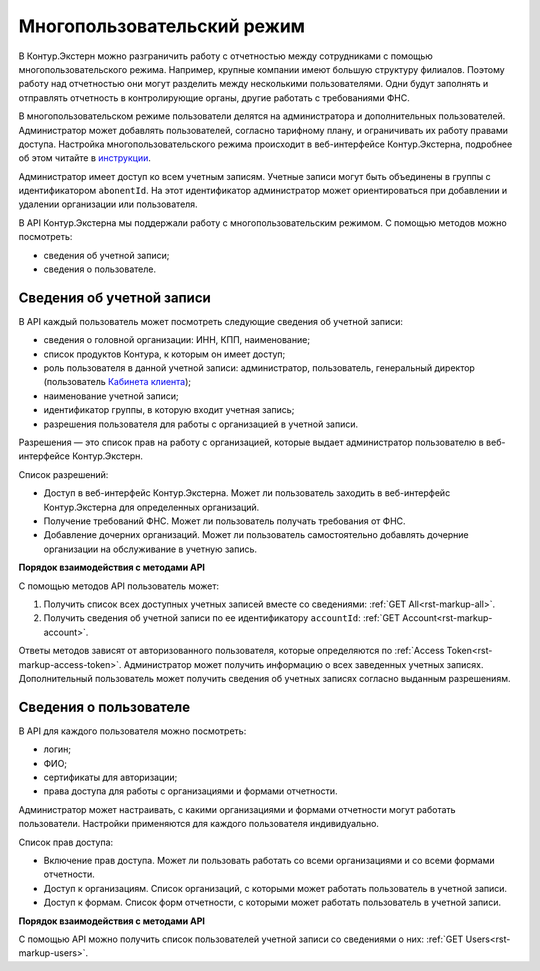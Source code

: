 .. _`инструкции`: https://support.kontur.ru/extern/mnogopolzovatelskij-rezhim#id-%D0%9C%D0%BD%D0%BE%D0%B3%D0%BE%D0%BF%D0%BE%D0%BB%D1%8C%D0%B7%D0%BE%D0%B2%D0%B0%D1%82%D0%B5%D0%BB%D1%8C%D1%81%D0%BA%D0%B8%D0%B9%D1%80%D0%B5%D0%B6%D0%B8%D0%BC(%D1%81%D0%BE%D0%B2%D0%BC%D0%B5%D1%81%D1%82%D0%BD%D0%B0%D1%8F%D1%80%D0%B0%D0%B1%D0%BE%D1%82%D0%B0)-%D0%9A%D0%B0%D0%BA%D0%B4%D0%BE%D0%B1%D0%B0%D0%B2%D0%B8%D1%82%D1%8C%D0%BD%D0%BE%D0%B2%D0%BE%D0%B3%D0%BE%D0%BF%D0%BE%D0%BB%D1%8C%D0%B7%D0%BE%D0%B2%D0%B0%D1%82%D0%B5%D0%BB%D1%8F 
.. _`Кабинета клиента`: https://www.kontur-extern.ru/support/faq/56/787

.. _rst-markup-mpr:

Многопользовательский режим
===========================

В Контур.Экстерн можно разграничить работу с отчетностью между сотрудниками с помощью многопользовательского режима. Например, крупные компании имеют большую структуру филиалов. Поэтому работу над отчетностью они могут разделить между несколькими пользователями. Одни будут заполнять и отправлять отчетность в контролирующие органы, другие работать с требованиями ФНС.

В многопользовательском режиме пользователи делятся на администратора и дополнительных пользователей. Администратор может добавлять пользователей, согласно тарифному плану, и ограничивать их работу правами доступа. Настройка многопользовательского режима происходит в веб-интерфейсе Контур.Экстерна, подробнее об этом читайте в `инструкции`_.

Администратор имеет доступ ко всем учетным записям. Учетные записи могут быть объединены в группы с идентификатором ``abonentId``. На этот идентификатор администратор может ориентироваться при добавлении и удалении организации или пользователя.

В API Контур.Экстерна мы поддержали работу с многопользовательским режимом. С помощью методов можно посмотреть:

* сведения об учетной записи;
* сведения о пользователе.

Сведения об учетной записи
--------------------------

В API каждый пользователь может посмотреть следующие сведения об учетной записи:

* сведения о головной организации: ИНН, КПП, наименование;
* список продуктов Контура, к которым он имеет доступ;
* роль пользователя в данной учетной записи: администратор, пользователь, генеральный директор (пользователь `Кабинета клиента`_);
* наименование учетной записи;
* идентификатор группы, в которую входит учетная запись;
* разрешения пользователя для работы с организацией в учетной записи.

Разрешения — это список прав на работу с организацией, которые выдает администратор пользователю в веб-интерфейсе Контур.Экстерн.

Список разрешений:

* Доступ в веб-интерфейс Контур.Экстерна. Может ли пользователь заходить в веб-интерфейс Контур.Экстерна для определенных организаций.
* Получение требований ФНС. Может ли пользователь получать требования от ФНС.
* Добавление дочерних организаций. Может ли пользователь самостоятельно добавлять дочерние организации на обслуживание в учетную запись.

**Порядок взаимодействия с методами API**

С помощью методов API пользователь может:

1. Получить список всех доступных учетных записей вместе со сведениями: :ref:`GET All<rst-markup-all>`.
2. Получить сведения об учетной записи по ее идентификатору ``accountId``: :ref:`GET Account<rst-markup-account>`.

Ответы методов зависят от авторизованного пользователя, которые определяются по :ref:`Access Token<rst-markup-access-token>`. Администратор может получить информацию о всех заведенных учетных записях. Дополнительный пользователь может получить сведения об учетных записях согласно выданным разрешениям.

Сведения о пользователе
-----------------------

В API для каждого пользователя можно посмотреть:

* логин;
* ФИО;
* сертификаты для авторизации;
* права доступа для работы с организациями и формами отчетности.

Администратор может настраивать, с какими организациями и формами отчетности могут работать пользователи. Настройки применяются для каждого пользователя индивидуально.

Список прав доступа:

* Включение прав доступа. Может ли пользовать работать со всеми организациями и со всеми формами отчетности.
* Доступ к организациям. Список организаций, с которыми может работать пользователь в учетной записи. 
* Доступ к формам. Список форм отчетности, с которыми может работать пользователь в учетной записи. 

**Порядок взаимодействия с методами API**

С помощью API можно получить список пользователей учетной записи со сведениями о них: :ref:`GET Users<rst-markup-users>`.
